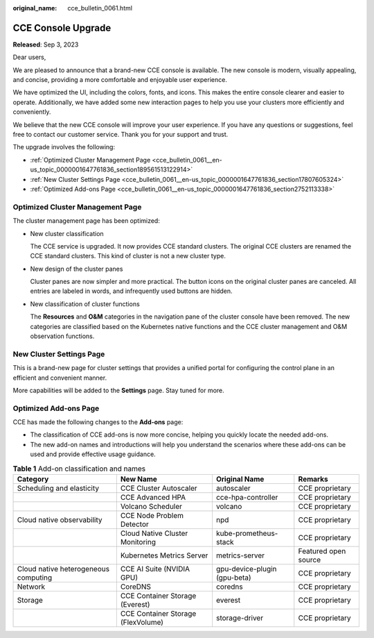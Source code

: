:original_name: cce_bulletin_0061.html

.. _cce_bulletin_0061:

CCE Console Upgrade
===================

**Released**: Sep 3, 2023

Dear users,

We are pleased to announce that a brand-new CCE console is available. The new console is modern, visually appealing, and concise, providing a more comfortable and enjoyable user experience.

We have optimized the UI, including the colors, fonts, and icons. This makes the entire console clearer and easier to operate. Additionally, we have added some new interaction pages to help you use your clusters more efficiently and conveniently.

We believe that the new CCE console will improve your user experience. If you have any questions or suggestions, feel free to contact our customer service. Thank you for your support and trust.

The upgrade involves the following:

-  :ref:`Optimized Cluster Management Page <cce_bulletin_0061__en-us_topic_0000001647761836_section189561513122914>`
-  :ref:`New Cluster Settings Page <cce_bulletin_0061__en-us_topic_0000001647761836_section17807605324>`
-  :ref:`Optimized Add-ons Page <cce_bulletin_0061__en-us_topic_0000001647761836_section2752113338>`

.. _cce_bulletin_0061__en-us_topic_0000001647761836_section189561513122914:

Optimized Cluster Management Page
---------------------------------

The cluster management page has been optimized:

-  New cluster classification

   The CCE service is upgraded. It now provides CCE standard clusters. The original CCE clusters are renamed the CCE standard clusters. This kind of cluster is not a new cluster type.

-  New design of the cluster panes

   Cluster panes are now simpler and more practical. The button icons on the original cluster panes are canceled. All entries are labeled in words, and infrequently used buttons are hidden.

-  New classification of cluster functions

   The **Resources** and **O&M** categories in the navigation pane of the cluster console have been removed. The new categories are classified based on the Kubernetes native functions and the CCE cluster management and O&M observation functions.

.. _cce_bulletin_0061__en-us_topic_0000001647761836_section17807605324:

New Cluster Settings Page
-------------------------

This is a brand-new page for cluster settings that provides a unified portal for configuring the control plane in an efficient and convenient manner.

More capabilities will be added to the **Settings** page. Stay tuned for more.

.. _cce_bulletin_0061__en-us_topic_0000001647761836_section2752113338:

Optimized Add-ons Page
----------------------

CCE has made the following changes to the **Add-ons** page:

-  The classification of CCE add-ons is now more concise, helping you quickly locate the needed add-ons.
-  The new add-on names and introductions will help you understand the scenarios where these add-ons can be used and provide effective usage guidance.

.. table:: **Table 1** Add-on classification and names

   +--------------------------------------+------------------------------------+------------------------------+----------------------+
   | Category                             | New Name                           | Original Name                | Remarks              |
   +======================================+====================================+==============================+======================+
   | Scheduling and elasticity            | CCE Cluster Autoscaler             | autoscaler                   | CCE proprietary      |
   +--------------------------------------+------------------------------------+------------------------------+----------------------+
   |                                      | CCE Advanced HPA                   | cce-hpa-controller           | CCE proprietary      |
   +--------------------------------------+------------------------------------+------------------------------+----------------------+
   |                                      | Volcano Scheduler                  | volcano                      | CCE proprietary      |
   +--------------------------------------+------------------------------------+------------------------------+----------------------+
   | Cloud native observability           | CCE Node Problem Detector          | npd                          | CCE proprietary      |
   +--------------------------------------+------------------------------------+------------------------------+----------------------+
   |                                      | Cloud Native Cluster Monitoring    | kube-prometheus-stack        | CCE proprietary      |
   +--------------------------------------+------------------------------------+------------------------------+----------------------+
   |                                      | Kubernetes Metrics Server          | metrics-server               | Featured open source |
   +--------------------------------------+------------------------------------+------------------------------+----------------------+
   | Cloud native heterogeneous computing | CCE AI Suite (NVIDIA GPU)          | gpu-device-plugin (gpu-beta) | CCE proprietary      |
   +--------------------------------------+------------------------------------+------------------------------+----------------------+
   | Network                              | CoreDNS                            | coredns                      | CCE proprietary      |
   +--------------------------------------+------------------------------------+------------------------------+----------------------+
   | Storage                              | CCE Container Storage (Everest)    | everest                      | CCE proprietary      |
   +--------------------------------------+------------------------------------+------------------------------+----------------------+
   |                                      | CCE Container Storage (FlexVolume) | storage-driver               | CCE proprietary      |
   +--------------------------------------+------------------------------------+------------------------------+----------------------+
